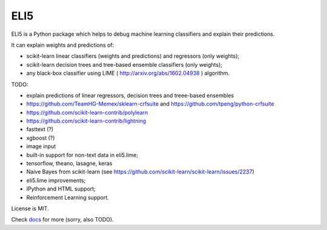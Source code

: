 ====
ELI5
====

.. image:: https://img.shields.io/pypi/v/eli5.svg
   :target: https://pypi.python.org/pypi/eli5
   :alt: PyPI Version

.. image:: https://travis-ci.org/TeamHG-Memex/eli5.svg?branch=master
   :target: http://travis-ci.org/TeamHG-Memex/eli5
   :alt: Build Status

.. image:: http://codecov.io/github/TeamHG-Memex/eli5/coverage.svg?branch=master
   :target: http://codecov.io/github/TeamHG-Memex/eli5?branch=master
   :alt: Code Coverage

.. image:: https://readthedocs.org/projects/eli5/badge/?version=latest
   :target: http://eli5.readthedocs.org/en/latest/?badge=latest
   :alt: Documentation


ELI5 is a Python package which helps to debug machine learning
classifiers and explain their predictions.

It can explain weights and predictions of:

* scikit-learn linear classifiers (weights and predictions) and regressors (only weights);
* scikit-learn decision trees and tree-based ensemble classifiers (only weights);
* any black-box classifier using LIME ( http://arxiv.org/abs/1602.04938 )
  algorithm.

TODO:

* explain predictions of linear regressors, decision trees and treee-based ensembles
* https://github.com/TeamHG-Memex/sklearn-crfsuite
  and https://github.com/tpeng/python-crfsuite
* https://github.com/scikit-learn-contrib/polylearn
* https://github.com/scikit-learn-contrib/lightning
* fasttext (?)
* xgboost (?)
* image input
* built-in support for non-text data in eli5.lime;
* tensorflow, theano, lasagne, keras
* Naive Bayes from scikit-learn
  (see https://github.com/scikit-learn/scikit-learn/issues/2237)
* eli5.lime improvements;
* IPython and HTML support;
* Reinforcement Learning support.

License is MIT.

Check `docs <http://eli5.readthedocs.org/>`_ for more (sorry, also TODO).
